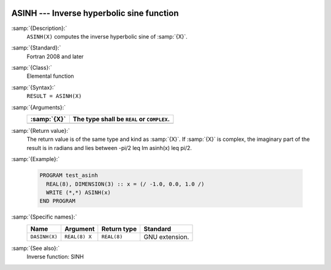   .. _asinh:

ASINH --- Inverse hyperbolic sine function
******************************************

.. index:: ASINH

.. index:: DASINH

.. index:: area hyperbolic sine

.. index:: inverse hyperbolic sine

.. index:: hyperbolic function, sine, inverse

.. index:: sine, hyperbolic, inverse

:samp:`{Description}:`
  ``ASINH(X)`` computes the inverse hyperbolic sine of :samp:`{X}`.

:samp:`{Standard}:`
  Fortran 2008 and later

:samp:`{Class}:`
  Elemental function

:samp:`{Syntax}:`
  ``RESULT = ASINH(X)``

:samp:`{Arguments}:`
  ===========  ==========================================
  :samp:`{X}`  The type shall be ``REAL`` or ``COMPLEX``.
  ===========  ==========================================
  ===========  ==========================================

:samp:`{Return value}:`
  The return value is of the same type and kind as  :samp:`{X}`. If :samp:`{X}` is
  complex, the imaginary part of the result is in radians and lies between
  -\pi/2 \leq \Im \asinh(x) \leq \pi/2.

:samp:`{Example}:`

  .. code-block:: fortran

    PROGRAM test_asinh
      REAL(8), DIMENSION(3) :: x = (/ -1.0, 0.0, 1.0 /)
      WRITE (*,*) ASINH(x)
    END PROGRAM

:samp:`{Specific names}:`
  =============  =============  ===========  ==============
  Name           Argument       Return type  Standard
  =============  =============  ===========  ==============
  ``DASINH(X)``  ``REAL(8) X``  ``REAL(8)``  GNU extension.
  =============  =============  ===========  ==============

:samp:`{See also}:`
  Inverse function: 
  SINH

